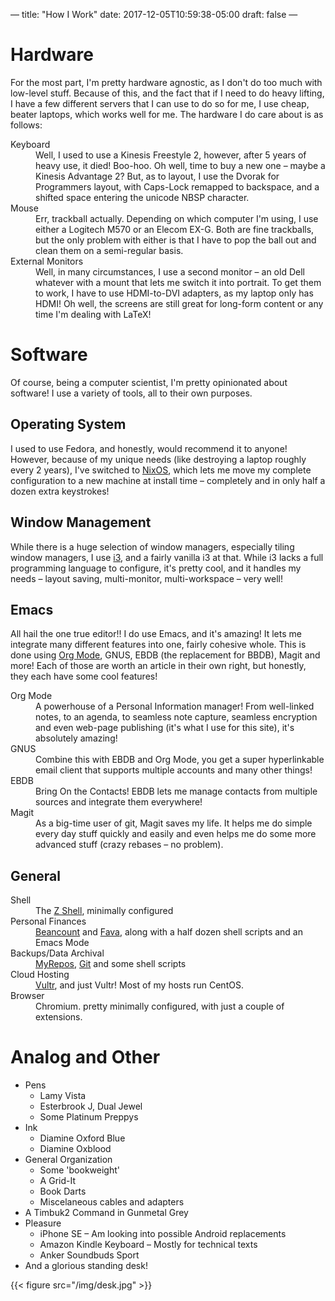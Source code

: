---
title: "How I Work"
date: 2017-12-05T10:59:38-05:00
draft: false
---

* Hardware

For the most part, I'm pretty hardware agnostic, as I don't do too much with low-level stuff.  Because of this, and the fact that if I need to do heavy lifting, I have a few different servers that I can use to do so for me, I use cheap, beater laptops, which works well for me.  The hardware I do care about is as follows:

 - Keyboard :: Well, I used to use a Kinesis Freestyle 2, however, after 5 years of heavy use, it died!  Boo-hoo.  Oh well, time to buy a new one -- maybe a Kinesis Advantage 2?  But, as to layout, I use the Dvorak for Programmers layout, with Caps-Lock remapped to backspace, and a shifted space entering the unicode NBSP character.
 - Mouse :: Err, trackball actually.  Depending on which computer I'm using, I use either a Logitech M570 or an Elecom EX-G.  Both are fine trackballs, but the only problem with either is that I have to pop the ball out and clean them on a semi-regular basis.
 - External Monitors :: Well, in many circumstances, I use a second monitor -- an old Dell whatever with a mount that lets me switch it into portrait.  To get them to work, I have to use HDMI-to-DVI adapters, as my laptop only has HDMI!  Oh well, the screens are still great for long-form content or any time I'm dealing with \LaTeX!

* Software

Of course, being a computer scientist, I'm pretty opinionated about software!  I use a variety of tools, all to their own purposes.

** Operating System

I used to use Fedora, and honestly, would recommend it to anyone!  However, because of my unique needs (like destroying a laptop roughly every 2 years), I've switched to [[https://nixos.org][NixOS]], which lets me move my complete configuration to a new machine at install time -- completely and in only half a dozen extra keystrokes!

** Window Management

While there is a huge selection of window managers, especially tiling window managers, I use [[http://i3wm.org][i3]], and a fairly vanilla i3 at that.  While i3 lacks a full programming language to configure, it's pretty cool, and it handles my needs -- layout saving, multi-monitor, multi-workspace -- very well!

** Emacs

# I use Emacs, please don't hate me.  However, it is truly amazing, and while not all of the default keybindings are the most ergonomic (at least if you use qwerty), they are very much well-designed mnemonic-wise.  I don't use Emacs just for the sake of emacs though, I use emacs for itself and several other packages, namely org mode, magit, gnus, bbdb and slime, and the integration that I can build that way.

All hail the one true editor!!  I do use Emacs, and it's amazing!  It lets me integrate many different features into one, fairly cohesive whole.  This is done using [[https://orgmode.org][Org Mode]], GNUS, EBDB (the replacement for BBDB), Magit and more!  Each of those are worth an article in their own right, but honestly, they each have some cool features!

 - Org Mode :: A powerhouse of a Personal Information manager!  From well-linked notes, to an agenda, to seamless note capture, seamless encryption and even web-page publishing (it's what I use for this site), it's absolutely amazing!
 - GNUS :: Combine this with EBDB and Org Mode, you get a super hyperlinkable email client that supports multiple accounts and many other things!
 - EBDB :: Bring On the Contacts!  EBDB lets me manage contacts from multiple sources and integrate them everywhere!
 - Magit :: As a big-time user of git, Magit saves my life.  It helps me do simple every day stuff quickly and easily and even helps me do some more advanced stuff (crazy rebases -- no problem).

** General

 - Shell :: The [[https://www.zsh.org/][Z Shell]], minimally configured
 - Personal Finances :: [[http://furius.ca/beancount/][Beancount]] and [[https://beancount.github.io/fava/][Fava]], along with a half dozen shell scripts and an Emacs Mode
 - Backups/Data Archival :: [[https://myrepos.branchable.com/][MyRepos]], [[https://git-scm.com/][Git]] and some shell scripts
 - Cloud Hosting :: [[https://www.vultr.com/?ref=6972860][Vultr]], and just Vultr!  Most of my hosts run CentOS.
 - Browser :: Chromium.  pretty minimally configured, with just a couple of extensions.

* Analog and Other

 - Pens
   - Lamy Vista
   - Esterbrook J, Dual Jewel
   - Some Platinum Preppys
 - Ink
   - Diamine Oxford Blue
   - Diamine Oxblood
 - General Organization
   - Some 'bookweight'
   - A Grid-It
   - Book Darts
   - Miscelaneous cables and adapters
 - A Timbuk2 Command in Gunmetal Grey
 - Pleasure
   - iPhone SE -- Am looking into possible Android replacements
   - Amazon Kindle Keyboard -- Mostly for technical texts
   - Anker Soundbuds Sport
 - And a glorious standing desk!

{{< figure src="/img/desk.jpg" >}}
